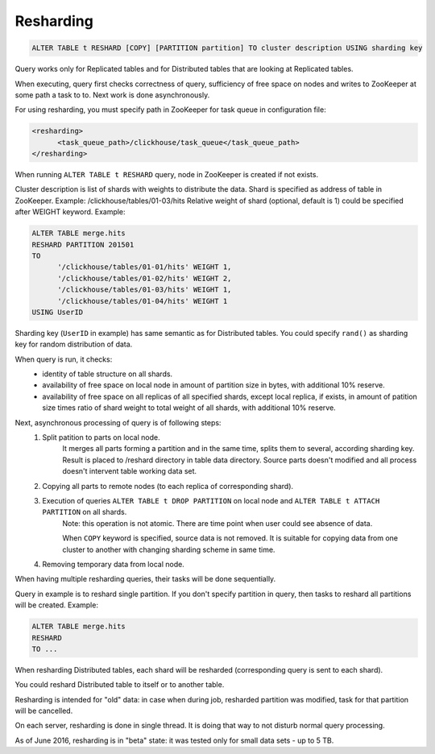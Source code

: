 Resharding
----------

.. code-block:: sql

  ALTER TABLE t RESHARD [COPY] [PARTITION partition] TO cluster description USING sharding key

Query works only for Replicated tables and for Distributed tables that are looking at Replicated tables.

When executing, query first checks correctness of query, sufficiency of free space on nodes and writes to ZooKeeper at some path a task to to. Next work is done asynchronously.

For using resharding, you must specify path in ZooKeeper for task queue in configuration file:

.. code-block:: xml

  <resharding>
  	<task_queue_path>/clickhouse/task_queue</task_queue_path>
  </resharding>

When running ``ALTER TABLE t RESHARD`` query, node in ZooKeeper is created if not exists.

Cluster description is list of shards with weights to distribute the data.
Shard is specified as address of table in ZooKeeper. Example: /clickhouse/tables/01-03/hits
Relative weight of shard (optional, default is 1) could be specified after WEIGHT keyword.
Example:

.. code-block:: sql

  ALTER TABLE merge.hits
  RESHARD PARTITION 201501
  TO
  	'/clickhouse/tables/01-01/hits' WEIGHT 1,
  	'/clickhouse/tables/01-02/hits' WEIGHT 2,
  	'/clickhouse/tables/01-03/hits' WEIGHT 1,
  	'/clickhouse/tables/01-04/hits' WEIGHT 1
  USING UserID

Sharding key (``UserID`` in example) has same semantic as for Distributed tables. You could specify ``rand()`` as sharding key for random distribution of data.

When query is run, it checks:
 * identity of table structure on all shards.
 * availability of free space on local node in amount of partition size in bytes, with additional 10% reserve.
 * availability of free space on all replicas of all specified shards, except local replica, if exists, in amount of patition size times ratio of shard weight to total weight of all shards, with additional 10% reserve.

Next, asynchronous processing of query is of following steps:
 #. Split patition to parts on local node.
	It merges all parts forming a partition and in the same time, splits them to several, according sharding key.
	Result is placed to /reshard directory in table data directory.
	Source parts doesn't modified and all process doesn't intervent table working data set.

 #. Copying all parts to remote nodes (to each replica of corresponding shard).

 #. Execution of queries ``ALTER TABLE t DROP PARTITION`` on local node and ``ALTER TABLE t ATTACH PARTITION`` on all shards.
	Note: this operation is not atomic. There are time point when user could see absence of data.

	When ``COPY`` keyword is specified, source data is not removed. It is suitable for copying data from one cluster to another with changing sharding scheme in same time.

 #. Removing temporary data from local node.

When having multiple resharding queries, their tasks will be done sequentially.

Query in example is to reshard single partition.
If you don't specify partition in query, then tasks to reshard all partitions will be created. Example:

.. code-block:: sql
  
  ALTER TABLE merge.hits
  RESHARD
  TO ...

When resharding Distributed tables, each shard will be resharded (corresponding query is sent to each shard).

You could reshard Distributed table to itself or to another table.

Resharding is intended for "old" data: in case when during job, resharded partition was modified, task for that partition will be cancelled.

On each server, resharding is done in single thread. It is doing that way to not disturb normal query processing.

As of June 2016, resharding is in "beta" state: it was tested only for small data sets - up to 5 TB.
